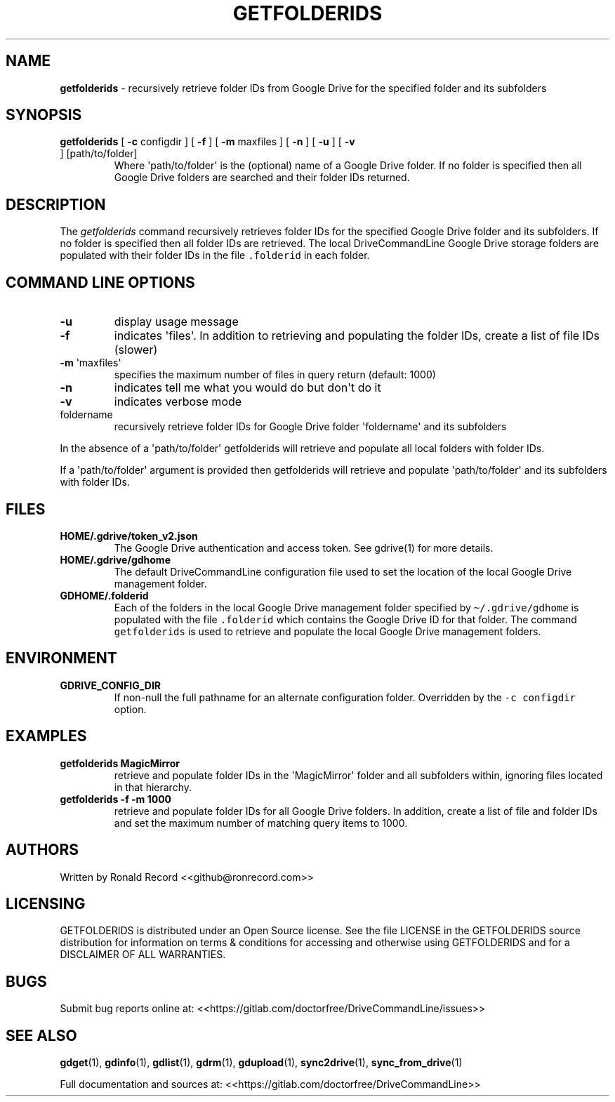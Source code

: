.\" Automatically generated by Pandoc 2.16.2
.\"
.TH "GETFOLDERIDS" "1" "January 04, 2022" "getfolderids 2.1.1" "User Manual"
.hy
.SH NAME
.PP
\f[B]getfolderids\f[R] - recursively retrieve folder IDs from Google
Drive for the specified folder and its subfolders
.SH SYNOPSIS
.TP
\f[B]getfolderids\f[R] [ \f[B]-c\f[R] configdir ] [ \f[B]-f\f[R] ] [ \f[B]-m\f[R] maxfiles ] [ \f[B]-n\f[R] ] [ \f[B]-u\f[R] ] [ \f[B]-v\f[R] ] [path/to/folder]
Where \[aq]path/to/folder\[aq] is the (optional) name of a Google Drive
folder.
If no folder is specified then all Google Drive folders are searched and
their folder IDs returned.
.SH DESCRIPTION
.PP
The \f[I]getfolderids\f[R] command recursively retrieves folder IDs for
the specified Google Drive folder and its subfolders.
If no folder is specified then all folder IDs are retrieved.
The local DriveCommandLine Google Drive storage folders are populated
with their folder IDs in the file \f[C].folderid\f[R] in each folder.
.SH COMMAND LINE OPTIONS
.TP
\f[B]-u\f[R]
display usage message
.TP
\f[B]-f\f[R]
indicates \[aq]files\[aq].
In addition to retrieving and populating the folder IDs, create a list
of file IDs (slower)
.TP
\f[B]-m\f[R] \[aq]maxfiles\[aq]
specifies the maximum number of files in query return (default: 1000)
.TP
\f[B]-n\f[R]
indicates tell me what you would do but don\[aq]t do it
.TP
\f[B]-v\f[R]
indicates verbose mode
.TP
foldername
recursively retrieve folder IDs for Google Drive folder
\[aq]foldername\[aq] and its subfolders
.PP
In the absence of a \[aq]path/to/folder\[aq] getfolderids will retrieve
and populate all local folders with folder IDs.
.PP
If a \[aq]path/to/folder\[aq] argument is provided then getfolderids
will retrieve and populate \[aq]path/to/folder\[aq] and its subfolders
with folder IDs.
.SH FILES
.TP
\f[B]HOME/.gdrive/token_v2.json\f[R]
The Google Drive authentication and access token.
See gdrive(1) for more details.
.TP
\f[B]HOME/.gdrive/gdhome\f[R]
The default DriveCommandLine configuration file used to set the location
of the local Google Drive management folder.
.TP
\f[B]GDHOME/.folderid\f[R]
Each of the folders in the local Google Drive management folder
specified by \f[C]\[ti]/.gdrive/gdhome\f[R] is populated with the file
\f[C].folderid\f[R] which contains the Google Drive ID for that folder.
The command \f[C]getfolderids\f[R] is used to retrieve and populate the
local Google Drive management folders.
.SH ENVIRONMENT
.TP
\f[B]GDRIVE_CONFIG_DIR\f[R]
If non-null the full pathname for an alternate configuration folder.
Overridden by the \f[C]-c configdir\f[R] option.
.SH EXAMPLES
.TP
\f[B]getfolderids MagicMirror\f[R]
retrieve and populate folder IDs in the \[aq]MagicMirror\[aq] folder and
all subfolders within, ignoring files located in that hierarchy.
.TP
\f[B]getfolderids -f -m 1000\f[R]
retrieve and populate folder IDs for all Google Drive folders.
In addition, create a list of file and folder IDs and set the maximum
number of matching query items to 1000.
.SH AUTHORS
.PP
Written by Ronald Record <<github@ronrecord.com>>
.SH LICENSING
.PP
GETFOLDERIDS is distributed under an Open Source license.
See the file LICENSE in the GETFOLDERIDS source distribution for
information on terms & conditions for accessing and otherwise using
GETFOLDERIDS and for a DISCLAIMER OF ALL WARRANTIES.
.SH BUGS
.PP
Submit bug reports online at:
<<https://gitlab.com/doctorfree/DriveCommandLine/issues>>
.SH SEE ALSO
.PP
\f[B]gdget\f[R](1), \f[B]gdinfo\f[R](1), \f[B]gdlist\f[R](1),
\f[B]gdrm\f[R](1), \f[B]gdupload\f[R](1), \f[B]sync2drive\f[R](1),
\f[B]sync_from_drive\f[R](1)
.PP
Full documentation and sources at:
<<https://gitlab.com/doctorfree/DriveCommandLine>>
